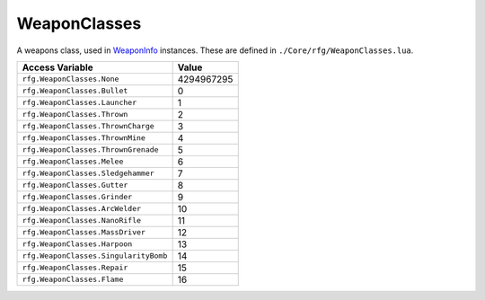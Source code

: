 
WeaponClasses
========================================================
A weapons class, used in `WeaponInfo`_ instances. These are defined in ``./Core/rfg/WeaponClasses.lua``.

========================================= ==========
Access Variable                           Value     
========================================= ==========
``rfg.WeaponClasses.None``                4294967295
``rfg.WeaponClasses.Bullet``              0
``rfg.WeaponClasses.Launcher``            1
``rfg.WeaponClasses.Thrown``              2
``rfg.WeaponClasses.ThrownCharge``        3
``rfg.WeaponClasses.ThrownMine``          4
``rfg.WeaponClasses.ThrownGrenade``       5
``rfg.WeaponClasses.Melee``               6
``rfg.WeaponClasses.Sledgehammer``        7
``rfg.WeaponClasses.Gutter``              8
``rfg.WeaponClasses.Grinder``             9
``rfg.WeaponClasses.ArcWelder``           10
``rfg.WeaponClasses.NanoRifle``           11
``rfg.WeaponClasses.MassDriver``          12
``rfg.WeaponClasses.Harpoon``             13
``rfg.WeaponClasses.SingularityBomb``     14
``rfg.WeaponClasses.Repair``              15
``rfg.WeaponClasses.Flame``               16
========================================= ==========

.. _`Object`: ./Object.html
.. _`Human`: ./Human.html
.. _`Zone`: ./Zone.html
.. _`Player`: ./Player.html
.. _`WeaponInfo`: ./WeaponInfo.html